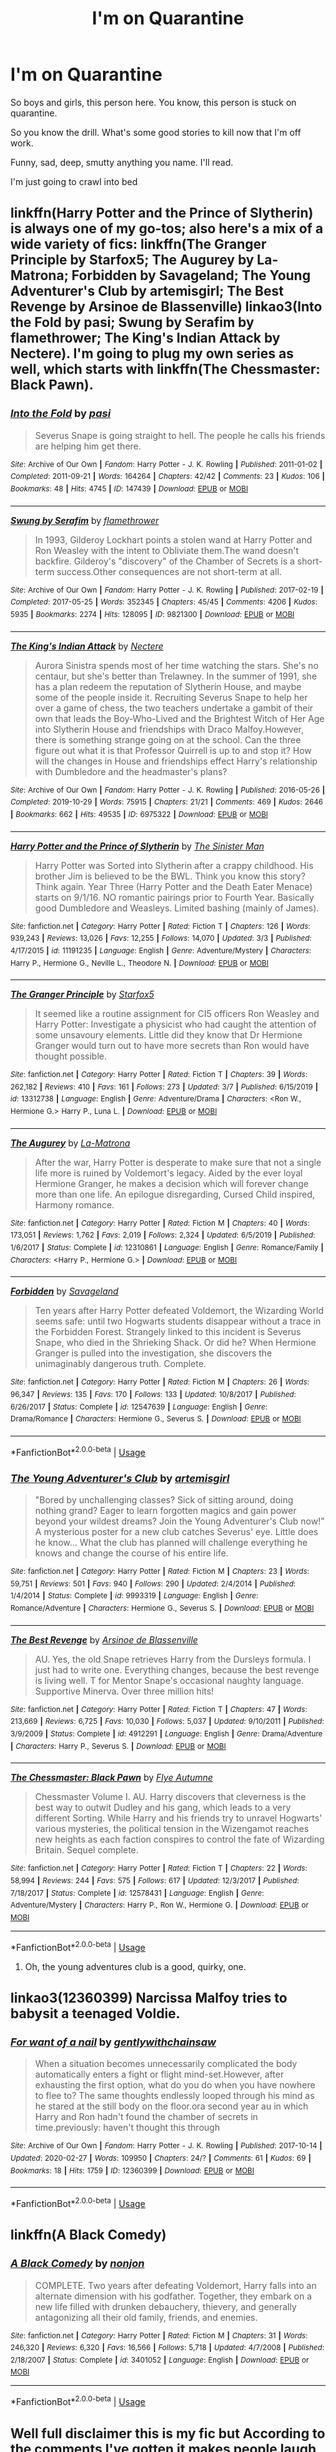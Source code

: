 #+TITLE: I'm on Quarantine

* I'm on Quarantine
:PROPERTIES:
:Score: 63
:DateUnix: 1584118467.0
:DateShort: 2020-Mar-13
:END:
So boys and girls, this person here. You know, this person is stuck on quarantine.

So you know the drill. What's some good stories to kill now that I'm off work.

Funny, sad, deep, smutty anything you name. I'll read.

I'm just going to crawl into bed


** linkffn(Harry Potter and the Prince of Slytherin) is always one of my go-tos; also here's a mix of a wide variety of fics: linkffn(The Granger Principle by Starfox5; The Augurey by La-Matrona; Forbidden by Savageland; The Young Adventurer's Club by artemisgirl; The Best Revenge by Arsinoe de Blassenville) linkao3(Into the Fold by pasi; Swung by Serafim by flamethrower; The King's Indian Attack by Nectere). I'm going to plug my own series as well, which starts with linkffn(The Chessmaster: Black Pawn).
:PROPERTIES:
:Author: Flye_Autumne
:Score: 12
:DateUnix: 1584131202.0
:DateShort: 2020-Mar-13
:END:

*** [[https://archiveofourown.org/works/147439][*/Into the Fold/*]] by [[https://www.archiveofourown.org/users/pasi/pseuds/pasi][/pasi/]]

#+begin_quote
  Severus Snape is going straight to hell. The people he calls his friends are helping him get there.
#+end_quote

^{/Site/:} ^{Archive} ^{of} ^{Our} ^{Own} ^{*|*} ^{/Fandom/:} ^{Harry} ^{Potter} ^{-} ^{J.} ^{K.} ^{Rowling} ^{*|*} ^{/Published/:} ^{2011-01-02} ^{*|*} ^{/Completed/:} ^{2011-09-21} ^{*|*} ^{/Words/:} ^{164264} ^{*|*} ^{/Chapters/:} ^{42/42} ^{*|*} ^{/Comments/:} ^{23} ^{*|*} ^{/Kudos/:} ^{106} ^{*|*} ^{/Bookmarks/:} ^{48} ^{*|*} ^{/Hits/:} ^{4745} ^{*|*} ^{/ID/:} ^{147439} ^{*|*} ^{/Download/:} ^{[[https://archiveofourown.org/downloads/147439/Into%20the%20Fold.epub?updated_at=1570130282][EPUB]]} ^{or} ^{[[https://archiveofourown.org/downloads/147439/Into%20the%20Fold.mobi?updated_at=1570130282][MOBI]]}

--------------

[[https://archiveofourown.org/works/9821300][*/Swung by Serafim/*]] by [[https://www.archiveofourown.org/users/flamethrower/pseuds/flamethrower][/flamethrower/]]

#+begin_quote
  In 1993, Gilderoy Lockhart points a stolen wand at Harry Potter and Ron Weasley with the intent to Obliviate them.The wand doesn't backfire. Gilderoy's "discovery" of the Chamber of Secrets is a short-term success.Other consequences are not short-term at all.
#+end_quote

^{/Site/:} ^{Archive} ^{of} ^{Our} ^{Own} ^{*|*} ^{/Fandom/:} ^{Harry} ^{Potter} ^{-} ^{J.} ^{K.} ^{Rowling} ^{*|*} ^{/Published/:} ^{2017-02-19} ^{*|*} ^{/Completed/:} ^{2017-05-25} ^{*|*} ^{/Words/:} ^{352345} ^{*|*} ^{/Chapters/:} ^{45/45} ^{*|*} ^{/Comments/:} ^{4206} ^{*|*} ^{/Kudos/:} ^{5935} ^{*|*} ^{/Bookmarks/:} ^{2274} ^{*|*} ^{/Hits/:} ^{128095} ^{*|*} ^{/ID/:} ^{9821300} ^{*|*} ^{/Download/:} ^{[[https://archiveofourown.org/downloads/9821300/Swung%20by%20Serafim.epub?updated_at=1583306776][EPUB]]} ^{or} ^{[[https://archiveofourown.org/downloads/9821300/Swung%20by%20Serafim.mobi?updated_at=1583306776][MOBI]]}

--------------

[[https://archiveofourown.org/works/6975322][*/The King's Indian Attack/*]] by [[https://www.archiveofourown.org/users/Nectere/pseuds/Nectere][/Nectere/]]

#+begin_quote
  Aurora Sinistra spends most of her time watching the stars. She's no centaur, but she's better than Trelawney. In the summer of 1991, she has a plan redeem the reputation of Slytherin House, and maybe some of the people inside it. Recruiting Severus Snape to help her over a game of chess, the two teachers undertake a gambit of their own that leads the Boy-Who-Lived and the Brightest Witch of Her Age into Slytherin House and friendships with Draco Malfoy.However, there is something strange going on at the school. Can the three figure out what it is that Professor Quirrell is up to and stop it? How will the changes in House and friendships effect Harry's relationship with Dumbledore and the headmaster's plans?
#+end_quote

^{/Site/:} ^{Archive} ^{of} ^{Our} ^{Own} ^{*|*} ^{/Fandom/:} ^{Harry} ^{Potter} ^{-} ^{J.} ^{K.} ^{Rowling} ^{*|*} ^{/Published/:} ^{2016-05-26} ^{*|*} ^{/Completed/:} ^{2019-10-29} ^{*|*} ^{/Words/:} ^{75915} ^{*|*} ^{/Chapters/:} ^{21/21} ^{*|*} ^{/Comments/:} ^{469} ^{*|*} ^{/Kudos/:} ^{2646} ^{*|*} ^{/Bookmarks/:} ^{662} ^{*|*} ^{/Hits/:} ^{49535} ^{*|*} ^{/ID/:} ^{6975322} ^{*|*} ^{/Download/:} ^{[[https://archiveofourown.org/downloads/6975322/The%20Kings%20Indian%20Attack.epub?updated_at=1572387291][EPUB]]} ^{or} ^{[[https://archiveofourown.org/downloads/6975322/The%20Kings%20Indian%20Attack.mobi?updated_at=1572387291][MOBI]]}

--------------

[[https://www.fanfiction.net/s/11191235/1/][*/Harry Potter and the Prince of Slytherin/*]] by [[https://www.fanfiction.net/u/4788805/The-Sinister-Man][/The Sinister Man/]]

#+begin_quote
  Harry Potter was Sorted into Slytherin after a crappy childhood. His brother Jim is believed to be the BWL. Think you know this story? Think again. Year Three (Harry Potter and the Death Eater Menace) starts on 9/1/16. NO romantic pairings prior to Fourth Year. Basically good Dumbledore and Weasleys. Limited bashing (mainly of James).
#+end_quote

^{/Site/:} ^{fanfiction.net} ^{*|*} ^{/Category/:} ^{Harry} ^{Potter} ^{*|*} ^{/Rated/:} ^{Fiction} ^{T} ^{*|*} ^{/Chapters/:} ^{126} ^{*|*} ^{/Words/:} ^{939,243} ^{*|*} ^{/Reviews/:} ^{13,026} ^{*|*} ^{/Favs/:} ^{12,255} ^{*|*} ^{/Follows/:} ^{14,070} ^{*|*} ^{/Updated/:} ^{3/3} ^{*|*} ^{/Published/:} ^{4/17/2015} ^{*|*} ^{/id/:} ^{11191235} ^{*|*} ^{/Language/:} ^{English} ^{*|*} ^{/Genre/:} ^{Adventure/Mystery} ^{*|*} ^{/Characters/:} ^{Harry} ^{P.,} ^{Hermione} ^{G.,} ^{Neville} ^{L.,} ^{Theodore} ^{N.} ^{*|*} ^{/Download/:} ^{[[http://www.ff2ebook.com/old/ffn-bot/index.php?id=11191235&source=ff&filetype=epub][EPUB]]} ^{or} ^{[[http://www.ff2ebook.com/old/ffn-bot/index.php?id=11191235&source=ff&filetype=mobi][MOBI]]}

--------------

[[https://www.fanfiction.net/s/13312738/1/][*/The Granger Principle/*]] by [[https://www.fanfiction.net/u/2548648/Starfox5][/Starfox5/]]

#+begin_quote
  It seemed like a routine assignment for CI5 officers Ron Weasley and Harry Potter: Investigate a physicist who had caught the attention of some unsavoury elements. Little did they know that Dr Hermione Granger would turn out to have more secrets than Ron would have thought possible.
#+end_quote

^{/Site/:} ^{fanfiction.net} ^{*|*} ^{/Category/:} ^{Harry} ^{Potter} ^{*|*} ^{/Rated/:} ^{Fiction} ^{T} ^{*|*} ^{/Chapters/:} ^{39} ^{*|*} ^{/Words/:} ^{262,182} ^{*|*} ^{/Reviews/:} ^{410} ^{*|*} ^{/Favs/:} ^{161} ^{*|*} ^{/Follows/:} ^{273} ^{*|*} ^{/Updated/:} ^{3/7} ^{*|*} ^{/Published/:} ^{6/15/2019} ^{*|*} ^{/id/:} ^{13312738} ^{*|*} ^{/Language/:} ^{English} ^{*|*} ^{/Genre/:} ^{Adventure/Drama} ^{*|*} ^{/Characters/:} ^{<Ron} ^{W.,} ^{Hermione} ^{G.>} ^{Harry} ^{P.,} ^{Luna} ^{L.} ^{*|*} ^{/Download/:} ^{[[http://www.ff2ebook.com/old/ffn-bot/index.php?id=13312738&source=ff&filetype=epub][EPUB]]} ^{or} ^{[[http://www.ff2ebook.com/old/ffn-bot/index.php?id=13312738&source=ff&filetype=mobi][MOBI]]}

--------------

[[https://www.fanfiction.net/s/12310861/1/][*/The Augurey/*]] by [[https://www.fanfiction.net/u/5281453/La-Matrona][/La-Matrona/]]

#+begin_quote
  After the war, Harry Potter is desperate to make sure that not a single life more is ruined by Voldemort's legacy. Aided by the ever loyal Hermione Granger, he makes a decision which will forever change more than one life. An epilogue disregarding, Cursed Child inspired, Harmony romance.
#+end_quote

^{/Site/:} ^{fanfiction.net} ^{*|*} ^{/Category/:} ^{Harry} ^{Potter} ^{*|*} ^{/Rated/:} ^{Fiction} ^{M} ^{*|*} ^{/Chapters/:} ^{40} ^{*|*} ^{/Words/:} ^{173,051} ^{*|*} ^{/Reviews/:} ^{1,762} ^{*|*} ^{/Favs/:} ^{2,019} ^{*|*} ^{/Follows/:} ^{2,324} ^{*|*} ^{/Updated/:} ^{6/5/2019} ^{*|*} ^{/Published/:} ^{1/6/2017} ^{*|*} ^{/Status/:} ^{Complete} ^{*|*} ^{/id/:} ^{12310861} ^{*|*} ^{/Language/:} ^{English} ^{*|*} ^{/Genre/:} ^{Romance/Family} ^{*|*} ^{/Characters/:} ^{<Harry} ^{P.,} ^{Hermione} ^{G.>} ^{*|*} ^{/Download/:} ^{[[http://www.ff2ebook.com/old/ffn-bot/index.php?id=12310861&source=ff&filetype=epub][EPUB]]} ^{or} ^{[[http://www.ff2ebook.com/old/ffn-bot/index.php?id=12310861&source=ff&filetype=mobi][MOBI]]}

--------------

[[https://www.fanfiction.net/s/12547639/1/][*/Forbidden/*]] by [[https://www.fanfiction.net/u/591462/Savageland][/Savageland/]]

#+begin_quote
  Ten years after Harry Potter defeated Voldemort, the Wizarding World seems safe: until two Hogwarts students disappear without a trace in the Forbidden Forest. Strangely linked to this incident is Severus Snape, who died in the Shrieking Shack. Or did he? When Hermione Granger is pulled into the investigation, she discovers the unimaginably dangerous truth. Complete.
#+end_quote

^{/Site/:} ^{fanfiction.net} ^{*|*} ^{/Category/:} ^{Harry} ^{Potter} ^{*|*} ^{/Rated/:} ^{Fiction} ^{M} ^{*|*} ^{/Chapters/:} ^{26} ^{*|*} ^{/Words/:} ^{96,347} ^{*|*} ^{/Reviews/:} ^{135} ^{*|*} ^{/Favs/:} ^{170} ^{*|*} ^{/Follows/:} ^{133} ^{*|*} ^{/Updated/:} ^{10/8/2017} ^{*|*} ^{/Published/:} ^{6/26/2017} ^{*|*} ^{/Status/:} ^{Complete} ^{*|*} ^{/id/:} ^{12547639} ^{*|*} ^{/Language/:} ^{English} ^{*|*} ^{/Genre/:} ^{Drama/Romance} ^{*|*} ^{/Characters/:} ^{Hermione} ^{G.,} ^{Severus} ^{S.} ^{*|*} ^{/Download/:} ^{[[http://www.ff2ebook.com/old/ffn-bot/index.php?id=12547639&source=ff&filetype=epub][EPUB]]} ^{or} ^{[[http://www.ff2ebook.com/old/ffn-bot/index.php?id=12547639&source=ff&filetype=mobi][MOBI]]}

--------------

*FanfictionBot*^{2.0.0-beta} | [[https://github.com/tusing/reddit-ffn-bot/wiki/Usage][Usage]]
:PROPERTIES:
:Author: FanfictionBot
:Score: 2
:DateUnix: 1584131345.0
:DateShort: 2020-Mar-13
:END:


*** [[https://www.fanfiction.net/s/9993319/1/][*/The Young Adventurer's Club/*]] by [[https://www.fanfiction.net/u/494464/artemisgirl][/artemisgirl/]]

#+begin_quote
  "Bored by unchallenging classes? Sick of sitting around, doing nothing grand? Eager to learn forgotten magics and gain power beyond your wildest dreams? Join the Young Adventurer's Club now!" A mysterious poster for a new club catches Severus' eye. Little does he know... What the club has planned will challenge everything he knows and change the course of his entire life.
#+end_quote

^{/Site/:} ^{fanfiction.net} ^{*|*} ^{/Category/:} ^{Harry} ^{Potter} ^{*|*} ^{/Rated/:} ^{Fiction} ^{M} ^{*|*} ^{/Chapters/:} ^{23} ^{*|*} ^{/Words/:} ^{59,751} ^{*|*} ^{/Reviews/:} ^{501} ^{*|*} ^{/Favs/:} ^{940} ^{*|*} ^{/Follows/:} ^{290} ^{*|*} ^{/Updated/:} ^{2/4/2014} ^{*|*} ^{/Published/:} ^{1/4/2014} ^{*|*} ^{/Status/:} ^{Complete} ^{*|*} ^{/id/:} ^{9993319} ^{*|*} ^{/Language/:} ^{English} ^{*|*} ^{/Genre/:} ^{Romance/Adventure} ^{*|*} ^{/Characters/:} ^{Hermione} ^{G.,} ^{Severus} ^{S.} ^{*|*} ^{/Download/:} ^{[[http://www.ff2ebook.com/old/ffn-bot/index.php?id=9993319&source=ff&filetype=epub][EPUB]]} ^{or} ^{[[http://www.ff2ebook.com/old/ffn-bot/index.php?id=9993319&source=ff&filetype=mobi][MOBI]]}

--------------

[[https://www.fanfiction.net/s/4912291/1/][*/The Best Revenge/*]] by [[https://www.fanfiction.net/u/352534/Arsinoe-de-Blassenville][/Arsinoe de Blassenville/]]

#+begin_quote
  AU. Yes, the old Snape retrieves Harry from the Dursleys formula. I just had to write one. Everything changes, because the best revenge is living well. T for Mentor Snape's occasional naughty language. Supportive Minerva. Over three million hits!
#+end_quote

^{/Site/:} ^{fanfiction.net} ^{*|*} ^{/Category/:} ^{Harry} ^{Potter} ^{*|*} ^{/Rated/:} ^{Fiction} ^{T} ^{*|*} ^{/Chapters/:} ^{47} ^{*|*} ^{/Words/:} ^{213,669} ^{*|*} ^{/Reviews/:} ^{6,725} ^{*|*} ^{/Favs/:} ^{10,030} ^{*|*} ^{/Follows/:} ^{5,037} ^{*|*} ^{/Updated/:} ^{9/10/2011} ^{*|*} ^{/Published/:} ^{3/9/2009} ^{*|*} ^{/Status/:} ^{Complete} ^{*|*} ^{/id/:} ^{4912291} ^{*|*} ^{/Language/:} ^{English} ^{*|*} ^{/Genre/:} ^{Drama/Adventure} ^{*|*} ^{/Characters/:} ^{Harry} ^{P.,} ^{Severus} ^{S.} ^{*|*} ^{/Download/:} ^{[[http://www.ff2ebook.com/old/ffn-bot/index.php?id=4912291&source=ff&filetype=epub][EPUB]]} ^{or} ^{[[http://www.ff2ebook.com/old/ffn-bot/index.php?id=4912291&source=ff&filetype=mobi][MOBI]]}

--------------

[[https://www.fanfiction.net/s/12578431/1/][*/The Chessmaster: Black Pawn/*]] by [[https://www.fanfiction.net/u/7834753/Flye-Autumne][/Flye Autumne/]]

#+begin_quote
  Chessmaster Volume I. AU. Harry discovers that cleverness is the best way to outwit Dudley and his gang, which leads to a very different Sorting. While Harry and his friends try to unravel Hogwarts' various mysteries, the political tension in the Wizengamot reaches new heights as each faction conspires to control the fate of Wizarding Britain. Sequel complete.
#+end_quote

^{/Site/:} ^{fanfiction.net} ^{*|*} ^{/Category/:} ^{Harry} ^{Potter} ^{*|*} ^{/Rated/:} ^{Fiction} ^{T} ^{*|*} ^{/Chapters/:} ^{22} ^{*|*} ^{/Words/:} ^{58,994} ^{*|*} ^{/Reviews/:} ^{244} ^{*|*} ^{/Favs/:} ^{575} ^{*|*} ^{/Follows/:} ^{617} ^{*|*} ^{/Updated/:} ^{12/3/2017} ^{*|*} ^{/Published/:} ^{7/18/2017} ^{*|*} ^{/Status/:} ^{Complete} ^{*|*} ^{/id/:} ^{12578431} ^{*|*} ^{/Language/:} ^{English} ^{*|*} ^{/Genre/:} ^{Adventure/Mystery} ^{*|*} ^{/Characters/:} ^{Harry} ^{P.,} ^{Ron} ^{W.,} ^{Hermione} ^{G.} ^{*|*} ^{/Download/:} ^{[[http://www.ff2ebook.com/old/ffn-bot/index.php?id=12578431&source=ff&filetype=epub][EPUB]]} ^{or} ^{[[http://www.ff2ebook.com/old/ffn-bot/index.php?id=12578431&source=ff&filetype=mobi][MOBI]]}

--------------

*FanfictionBot*^{2.0.0-beta} | [[https://github.com/tusing/reddit-ffn-bot/wiki/Usage][Usage]]
:PROPERTIES:
:Author: FanfictionBot
:Score: 1
:DateUnix: 1584131365.0
:DateShort: 2020-Mar-13
:END:

**** Oh, the young adventures club is a good, quirky, one.
:PROPERTIES:
:Author: bananajam1234
:Score: 1
:DateUnix: 1584145049.0
:DateShort: 2020-Mar-14
:END:


** linkao3(12360399) Narcissa Malfoy tries to babysit a teenaged Voldie.
:PROPERTIES:
:Score: 3
:DateUnix: 1584119059.0
:DateShort: 2020-Mar-13
:END:

*** [[https://archiveofourown.org/works/12360399][*/For want of a nail/*]] by [[https://www.archiveofourown.org/users/gentlywithchainsaw/pseuds/gentlywithchainsaw][/gentlywithchainsaw/]]

#+begin_quote
  When a situation becomes unnecessarily complicated the body automatically enters a fight or flight mind-set.However, after exhausting the first option, what do you do when you have nowhere to flee to? The same thoughts endlessly looped through his mind as he stared at the still body on the floor.ora second year au in which Harry and Ron hadn't found the chamber of secrets in time.previously: haven't thought this through
#+end_quote

^{/Site/:} ^{Archive} ^{of} ^{Our} ^{Own} ^{*|*} ^{/Fandom/:} ^{Harry} ^{Potter} ^{-} ^{J.} ^{K.} ^{Rowling} ^{*|*} ^{/Published/:} ^{2017-10-14} ^{*|*} ^{/Updated/:} ^{2020-02-27} ^{*|*} ^{/Words/:} ^{109950} ^{*|*} ^{/Chapters/:} ^{24/?} ^{*|*} ^{/Comments/:} ^{61} ^{*|*} ^{/Kudos/:} ^{69} ^{*|*} ^{/Bookmarks/:} ^{18} ^{*|*} ^{/Hits/:} ^{1759} ^{*|*} ^{/ID/:} ^{12360399} ^{*|*} ^{/Download/:} ^{[[https://archiveofourown.org/downloads/12360399/For%20want%20of%20a%20nail.epub?updated_at=1582876475][EPUB]]} ^{or} ^{[[https://archiveofourown.org/downloads/12360399/For%20want%20of%20a%20nail.mobi?updated_at=1582876475][MOBI]]}

--------------

*FanfictionBot*^{2.0.0-beta} | [[https://github.com/tusing/reddit-ffn-bot/wiki/Usage][Usage]]
:PROPERTIES:
:Author: FanfictionBot
:Score: 1
:DateUnix: 1584119069.0
:DateShort: 2020-Mar-13
:END:


** linkffn(A Black Comedy)
:PROPERTIES:
:Author: OSRS_King_Graham
:Score: 3
:DateUnix: 1584121767.0
:DateShort: 2020-Mar-13
:END:

*** [[https://www.fanfiction.net/s/3401052/1/][*/A Black Comedy/*]] by [[https://www.fanfiction.net/u/649528/nonjon][/nonjon/]]

#+begin_quote
  COMPLETE. Two years after defeating Voldemort, Harry falls into an alternate dimension with his godfather. Together, they embark on a new life filled with drunken debauchery, thievery, and generally antagonizing all their old family, friends, and enemies.
#+end_quote

^{/Site/:} ^{fanfiction.net} ^{*|*} ^{/Category/:} ^{Harry} ^{Potter} ^{*|*} ^{/Rated/:} ^{Fiction} ^{M} ^{*|*} ^{/Chapters/:} ^{31} ^{*|*} ^{/Words/:} ^{246,320} ^{*|*} ^{/Reviews/:} ^{6,320} ^{*|*} ^{/Favs/:} ^{16,566} ^{*|*} ^{/Follows/:} ^{5,718} ^{*|*} ^{/Updated/:} ^{4/7/2008} ^{*|*} ^{/Published/:} ^{2/18/2007} ^{*|*} ^{/Status/:} ^{Complete} ^{*|*} ^{/id/:} ^{3401052} ^{*|*} ^{/Language/:} ^{English} ^{*|*} ^{/Download/:} ^{[[http://www.ff2ebook.com/old/ffn-bot/index.php?id=3401052&source=ff&filetype=epub][EPUB]]} ^{or} ^{[[http://www.ff2ebook.com/old/ffn-bot/index.php?id=3401052&source=ff&filetype=mobi][MOBI]]}

--------------

*FanfictionBot*^{2.0.0-beta} | [[https://github.com/tusing/reddit-ffn-bot/wiki/Usage][Usage]]
:PROPERTIES:
:Author: FanfictionBot
:Score: 1
:DateUnix: 1584121810.0
:DateShort: 2020-Mar-13
:END:


** Well full disclaimer this is my fic but According to the comments I've gotten it makes people laugh, so I figure if you are stuck in Quarantine for a while, you might need a little Humor sometimes. Just fair warning, his story is pure Crack .

Here is the link: [[https://archiveofourown.org/works/22273192/chapters/53191642]]

If you don't enjoy the fic I recommend

A Black Comedy, It's always good for a laugh. [[https://m.fanfiction.net/s/3401052/31/A-Black-Comedy]]

And if neither of these fic work try check out the Terry Pratchett discworld novels, Going Postal is Hilarious.

[[https://www.amazon.com/Going-Postal-Discworld-Book-33-ebook/dp/B000W965QM/ref=mp_s_a_1_4?keywords=terry+pratchett+going+postal&qid=1584143185&sr=8-4]]
:PROPERTIES:
:Author: pygmypuffonacid
:Score: 3
:DateUnix: 1584143208.0
:DateShort: 2020-Mar-14
:END:

*** I tried reading your fic but it's so full of typos and Why do You spell some words Like this when there's no Need

You need a beta. Desperately.
:PROPERTIES:
:Author: Sharedo
:Score: 3
:DateUnix: 1584181946.0
:DateShort: 2020-Mar-14
:END:

**** AFAIK it's a sign of dyslexia.
:PROPERTIES:
:Author: ThellraAK
:Score: 1
:DateUnix: 1584330868.0
:DateShort: 2020-Mar-16
:END:

***** Or a sign that was written on a phone because my computer crashed and the phone randomly started capitalizing words Every time you start a new sentence. Or line of text... lol
:PROPERTIES:
:Author: pygmypuffonacid
:Score: 1
:DateUnix: 1584417792.0
:DateShort: 2020-Mar-17
:END:


** Oh, that's awesome, to have enough time to read. Go through [[https://archiveofourown.org/series/103340][Northumbrian's works]] (start with linkao3(1615616) and continue forward; then you can fill in the rest and there are some other stories on FF.net).
:PROPERTIES:
:Author: ceplma
:Score: 2
:DateUnix: 1584129444.0
:DateShort: 2020-Mar-13
:END:

*** [[https://archiveofourown.org/works/1615616][*/Tales of the Battle/*]] by [[https://www.archiveofourown.org/users/Northumbrian/pseuds/Northumbrian][/Northumbrian/]]

#+begin_quote
  Over fifty people died at the Battle of Hogwarts. There are dozens of stories of loss, betrayal, heroism and sacrifice. These are some of those stories.
#+end_quote

^{/Site/:} ^{Archive} ^{of} ^{Our} ^{Own} ^{*|*} ^{/Fandom/:} ^{Harry} ^{Potter} ^{-} ^{J.} ^{K.} ^{Rowling} ^{*|*} ^{/Published/:} ^{2014-05-14} ^{*|*} ^{/Completed/:} ^{2014-06-07} ^{*|*} ^{/Words/:} ^{52508} ^{*|*} ^{/Chapters/:} ^{25/25} ^{*|*} ^{/Comments/:} ^{49} ^{*|*} ^{/Kudos/:} ^{173} ^{*|*} ^{/Bookmarks/:} ^{18} ^{*|*} ^{/Hits/:} ^{3888} ^{*|*} ^{/ID/:} ^{1615616} ^{*|*} ^{/Download/:} ^{[[https://archiveofourown.org/downloads/1615616/Tales%20of%20the%20Battle.epub?updated_at=1493268862][EPUB]]} ^{or} ^{[[https://archiveofourown.org/downloads/1615616/Tales%20of%20the%20Battle.mobi?updated_at=1493268862][MOBI]]}

--------------

*FanfictionBot*^{2.0.0-beta} | [[https://github.com/tusing/reddit-ffn-bot/wiki/Usage][Usage]]
:PROPERTIES:
:Author: FanfictionBot
:Score: 1
:DateUnix: 1584129457.0
:DateShort: 2020-Mar-13
:END:


** This is the absurdly long list on my profile I'm posting to everyone in this position. It may have things you don't like, but sort through it there's sure to be something. Go to the favourites tab on the [[https://fanfiction.net][fanfiction.net]] pages.

[[https://www.fanfiction.net/u/11325165/]]

[[https://www.fanfiction.net/u/12865258/]]

[[https://www.fanfiction.net/community/sons-and-daughters-of-the-stars/131064/99/0/1/0/0/0/0/#][https://www.fanfiction.net/community/sons-and-daughters-of-the-stars/131064/99/0/1/0/0/0/0/]]

[[https://archiveofourown.org/users/Nights_and_Ravens/bookmarks?page=1]]

Yay self-promotion!

I was originally going to post away longer list but Reddit said it was too long.
:PROPERTIES:
:Author: flitith12
:Score: 2
:DateUnix: 1584188203.0
:DateShort: 2020-Mar-14
:END:


** Zombies

Linkao3(15976040)

Smut

Linkao3(16820299)
:PROPERTIES:
:Author: bananajam1234
:Score: 1
:DateUnix: 1584145000.0
:DateShort: 2020-Mar-14
:END:

*** [[https://archiveofourown.org/works/15976040][*/A cure for magic/*]] by [[https://www.archiveofourown.org/users/Emmaficready/pseuds/Emmaficready/users/Red_Yennifer/pseuds/Red_Yennifer][/EmmaficreadyRed_Yennifer/]]

#+begin_quote
  The war is ended , and the world along with it. It wasn't the dark in the end , nor the light.It was the muggles , and their cure for magic. How can they learn how to survive in a world where they are hunted for what they are.(Post HBP , goes wildly off canon from there , character deaths , ZOMBIES and post apocalyptic / Dystopian world)
#+end_quote

^{/Site/:} ^{Archive} ^{of} ^{Our} ^{Own} ^{*|*} ^{/Fandom/:} ^{Harry} ^{Potter} ^{-} ^{J.} ^{K.} ^{Rowling} ^{*|*} ^{/Published/:} ^{2018-09-13} ^{*|*} ^{/Updated/:} ^{2020-02-11} ^{*|*} ^{/Words/:} ^{40904} ^{*|*} ^{/Chapters/:} ^{28/?} ^{*|*} ^{/Comments/:} ^{364} ^{*|*} ^{/Kudos/:} ^{416} ^{*|*} ^{/Bookmarks/:} ^{41} ^{*|*} ^{/Hits/:} ^{7408} ^{*|*} ^{/ID/:} ^{15976040} ^{*|*} ^{/Download/:} ^{[[https://archiveofourown.org/downloads/15976040/A%20cure%20for%20magic.epub?updated_at=1581444177][EPUB]]} ^{or} ^{[[https://archiveofourown.org/downloads/15976040/A%20cure%20for%20magic.mobi?updated_at=1581444177][MOBI]]}

--------------

[[https://archiveofourown.org/works/16820299][*/Sugar and Spice/*]] by [[https://www.archiveofourown.org/users/InLoveWithForever/pseuds/InLoveWithForever][/InLoveWithForever/]]

#+begin_quote
  Contrary to what she claimed, it wasn't grass and new parchment and spearmint toothpaste she smelled.A mind-boggling amalgamation of confusion followed by a peripheral realization, and then instantaneous fear made her flush so severely that the room went fuzzy around the edges of her vision as she choked out the lie.It was old parchment housed in the restricted section, tart green apples, and something spicy---not cinnamon, cloves?---that lingered inside her nostrils. She was woozy, her lids drooping heavily, even as a small part of her brain screamed at how wrong this was. A larger, louder part of her shoved the shame down in favor of baser instincts. Those instincts dampened and dissipated and the shame crowded in the further removed she was from the delicate, unmistakable scent wafting from the cauldron.WINNER of Mischief Managed Award (Best Recently Completed Story) 2019 Enchanted AwardsWINNER of Summer Lovin' Award (Best Love Story) 2019 Enchanted Awards
#+end_quote

^{/Site/:} ^{Archive} ^{of} ^{Our} ^{Own} ^{*|*} ^{/Fandom/:} ^{Harry} ^{Potter} ^{-} ^{J.} ^{K.} ^{Rowling} ^{*|*} ^{/Published/:} ^{2018-12-02} ^{*|*} ^{/Completed/:} ^{2019-03-16} ^{*|*} ^{/Words/:} ^{156052} ^{*|*} ^{/Chapters/:} ^{32/32} ^{*|*} ^{/Comments/:} ^{1281} ^{*|*} ^{/Kudos/:} ^{3055} ^{*|*} ^{/Bookmarks/:} ^{964} ^{*|*} ^{/Hits/:} ^{76664} ^{*|*} ^{/ID/:} ^{16820299} ^{*|*} ^{/Download/:} ^{[[https://archiveofourown.org/downloads/16820299/Sugar%20and%20Spice.epub?updated_at=1580093131][EPUB]]} ^{or} ^{[[https://archiveofourown.org/downloads/16820299/Sugar%20and%20Spice.mobi?updated_at=1580093131][MOBI]]}

--------------

*FanfictionBot*^{2.0.0-beta} | [[https://github.com/tusing/reddit-ffn-bot/wiki/Usage][Usage]]
:PROPERTIES:
:Author: FanfictionBot
:Score: 1
:DateUnix: 1584145020.0
:DateShort: 2020-Mar-14
:END:


** The Its Tea Time series by frombluetored, A Second chance by Breanie, Wood for the Trees by floreatcastellum (and check out her tumblr for a huge amount of ficlets.
:PROPERTIES:
:Author: Pottermum
:Score: 1
:DateUnix: 1584161961.0
:DateShort: 2020-Mar-14
:END:


** One of my favorites

[[https://archiveofourown.org/works/1024956/chapters/2040180][Invisible]]
:PROPERTIES:
:Author: corvus__black
:Score: 1
:DateUnix: 1584182076.0
:DateShort: 2020-Mar-14
:END:


** Fate is a four letter word by Philo on ao3
:PROPERTIES:
:Author: maryfamilyresearch
:Score: 1
:DateUnix: 1584125630.0
:DateShort: 2020-Mar-13
:END:

*** Not a fan of descriptions that tell me nothing. Could you elaborate on what this is about?
:PROPERTIES:
:Author: AskMeAboutKtizo
:Score: 4
:DateUnix: 1584144101.0
:DateShort: 2020-Mar-14
:END:

**** It about a 40 year old Harry who has a career as a carpenter, Lily is still in Hogwarts but Al and James are graduated. To outsiders he is happily married to Ginny, but it soon becomes clear in the story that their marriage is long over and that Ginny has somebody else in her life.

Ginny gets murdered and Harry and his friends and family need to catch Ginny's killer. To the ministry it is an old tale of jealousy and a love gone wrong, while Harry and his friends quickly suspect political motives.

It is a great "who-dune-it" and "catch the conspirators" with plenty of plot twists. There is a huge side order of slash and the main pairing can be off-putting (I did not read it for almost a decade bc I said "oh, no way!") , but the plot gets you through this.
:PROPERTIES:
:Author: maryfamilyresearch
:Score: 1
:DateUnix: 1584167711.0
:DateShort: 2020-Mar-14
:END:

***** What's that pairing? I'm curious now
:PROPERTIES:
:Author: Sharedo
:Score: 2
:DateUnix: 1584181711.0
:DateShort: 2020-Mar-14
:END:

****** threesome harry / snape / kingsley plus some others
:PROPERTIES:
:Author: maryfamilyresearch
:Score: 2
:DateUnix: 1584184310.0
:DateShort: 2020-Mar-14
:END:

******* Oof
:PROPERTIES:
:Author: Sharedo
:Score: 4
:DateUnix: 1584225676.0
:DateShort: 2020-Mar-15
:END:


*** linkao3(Fate is a four letter word by Philo)
:PROPERTIES:
:Author: overide
:Score: 3
:DateUnix: 1584135568.0
:DateShort: 2020-Mar-14
:END:

**** [[https://archiveofourown.org/works/4267422][*/Fate Is A Four Letter Word/*]] by [[https://www.archiveofourown.org/users/Philo/pseuds/Philo/users/irat/pseuds/irat][/Philoirat/]]

#+begin_quote
  Harry‘s only aim has been to create a safe and happy life for his family, but his efforts are destroyed one spring afternoon. Harry meets new friends and old enemies, old friends and new enemies, whilst trying to find a path through a changing world.
#+end_quote

^{/Site/:} ^{Archive} ^{of} ^{Our} ^{Own} ^{*|*} ^{/Fandom/:} ^{Harry} ^{Potter} ^{-} ^{J.} ^{K.} ^{Rowling} ^{*|*} ^{/Published/:} ^{2015-07-04} ^{*|*} ^{/Completed/:} ^{2015-07-07} ^{*|*} ^{/Words/:} ^{525300} ^{*|*} ^{/Chapters/:} ^{105/105} ^{*|*} ^{/Comments/:} ^{450} ^{*|*} ^{/Kudos/:} ^{867} ^{*|*} ^{/Bookmarks/:} ^{378} ^{*|*} ^{/Hits/:} ^{18385} ^{*|*} ^{/ID/:} ^{4267422} ^{*|*} ^{/Download/:} ^{[[https://archiveofourown.org/downloads/4267422/Fate%20Is%20A%20Four%20Letter.epub?updated_at=1506615026][EPUB]]} ^{or} ^{[[https://archiveofourown.org/downloads/4267422/Fate%20Is%20A%20Four%20Letter.mobi?updated_at=1506615026][MOBI]]}

--------------

*FanfictionBot*^{2.0.0-beta} | [[https://github.com/tusing/reddit-ffn-bot/wiki/Usage][Usage]]
:PROPERTIES:
:Author: FanfictionBot
:Score: 1
:DateUnix: 1584135613.0
:DateShort: 2020-Mar-14
:END:
